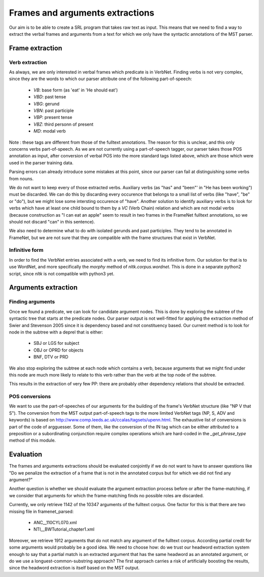 Frames and arguments extractions
================================

Our aim is to be able to create a SRL program that takes raw text as input.
This means that we need to find a way to extract the verbal frames and
arguments from a text for which we only have the syntactic annotations of the
MST parser.

Frame extraction
----------------

Verb extraction
```````````````

As always, we are only interested in verbal frames which predicate is in
VerbNet.
Finding verbs is not very complex, since they are the words to which our
parser attribute one of the following part-of-speech:
  * *VB*: base form (as 'eat' in 'He should eat')
  * *VBD*: past tense
  * *VBG*: gerund
  * *VBN*: past participle
  * *VBP*: present tense
  * *VBZ*: third personn of present
  * *MD*: modal verb

Note : these tags are different from those of the fulltext annotations. The
reason for this is unclear, and this only concerns verbs part-of-speech. As
we are not currently using a part-of-speech tagger, our parser takes those POS
annotation as input, after conversion of verbal POS into the more standard tags
listed above, which are those which were used in the parser training data.

Parsing errors can already introduce some mistakes at this point, since our
parser can fail at distinguishing some verbs from nouns.

We do not want to keep every of those extracted verbs. Auxiliary verbs (as 
"has" and "been"' in "He has been working") must be discarded. We can do this
by discarding every occurence that belongs to a small list of verbs (like 
"have", "be" or "do"), but we might lose some intersting occurence of "have".
Another solution to identify auxiliary verbs is to look for verbs which have
at least one child bound to them by a *VC* (Verb Chain) relation and which are 
not modal verbs (because construction as "I can eat an apple" seem to result in
two frames in the FrameNet fulltext annotations, so we should not discard "can"
in this sentence).

We also need to determine what to do with isolated gerunds and past participles.
They tend to be annotated in FrameNet, but we are not sure that they
are compatible with the frame structures that exist in VerbNet.

Infinitive form
```````````````

In order to find the VerbNet entries associated with a verb, we need to find its
infinitive form. Our solution for that is to use WordNet, and more specifically
the *morphy* method of *nltk.corpus.wordnet*. This is done in a separate python2
script, since *nltk* is not compatible with python3 yet.

Arguments extraction
--------------------

Finding arguments
`````````````````

Once we found a predicate, we can look for candidate argument nodes. This is
done by exploring the subtree of the syntactic tree that starts at the predicate
nodes. Our parser output is not well-fitted for applying the extraction method
of Swier and Stevenson 2005 since it is dependency based and not constituency
based. Our current method is to look for node in the subtree with a deprel that
is either:
  * SBJ or LGS for subject
  * OBJ or OPRD for objects
  * BNF, DTV or PRD

We also stop exploring the subtree at each node which contains a verb, because
arguments that we might find under this node are much more likely to relate to
this verb rather than the verb at the top node of the subtree.

This results in the extraction of very few PP: there are probably other
dependency relations that should be extracted.

POS conversions
```````````````

We want to use the part-of-speeches of our arguments for the building of the
frame's VerbNet structure (like "NP V that S"). The conversion from the MST
output part-of-speech tags to the more limited VerbNet tags (NP, S,
ADV and keywords) is based on 
http://www.comp.leeds.ac.uk/ccalas/tagsets/upenn.html. The exhaustive list of
conversions is part of the code of argguesser. Some of them, like the conversion
of the IN tag which can be either attributed to a preposition or a
subordinating conjunction require complex operations which are hard-coded in the
*_get_phrase_type* method of this module.


Evaluation
----------

The frames and arguments extractions should be evaluated conjointly if we do not
want to have to answer questions like "Do we penalize the extraction of a frame
that is not in the annotated corpus but for which we did not find any argument?"

Another question is whether we should evaluate the argument extraction process
before or after the frame-matching, if we consider that arguments for which the
frame-matching finds no possible roles are discarded.

Currently, we only retrieve 1142 of the 10347 arguments of the fulltext corpus.
One factor for this is that there are two missing file in framenet_parsed:
  * ANC__110CYL070.xml
  * NTI__BWTutorial_chapter1.xml
  
Moreover, we retrieve 1912 arguments that do not match any argument of the
fulltext corpus. According partial credit for some arguments would probably be
a good idea. We need to choose how: do we trust our headword extraction system
enough to say that a partial match is an extracted argument that has the same
headword as an annotated argument, or do we use a longuest-common-substring
approach? The first approach carries a risk of artificially boosting the
results, since the headword extraction is itself based on the MST output.

